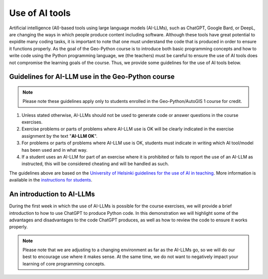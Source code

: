 Use of AI tools
===============

Artificial intelligence (AI)-based tools using large language models (AI-LLMs), such as ChatGPT, Google Bard, or DeepL, are changing the ways in which people produce content including software.
Although these tools have great potential to expidite many coding tasks, it is important to note that one must understand the code that is produced in order to ensure it functions properly.
As the goal of the Geo-Python course is to introduce both basic programming concepts and how to write code using the Python programming language, we (the teachers) must be careful to ensure the use of AI tools does not compromise the learning goals of the course.
Thus, we provide some guidelines for the use of AI tools below.

Guidelines for AI-LLM use in the Geo-Python course
--------------------------------------------------

.. note::

   Please note these guidelines apply only to students enrolled in the Geo-Python/AutoGIS 1 course for credit.

1. Unless stated otherwise, AI-LLMs should not be used to generate code or answer questions in the course exercises.
2. Exercise problems or parts of problems where AI-LLM use is OK will be clearly indicated in the exercise assignment by the text "**AI-LLM OK**".
3. For problems or parts of problems where AI-LLM use is OK, students must indicate in writing which AI tool/model has been used and in what way.
4. If a student uses an AI-LLM for part of an exercise where it is prohibited or fails to report the use of an AI-LLM as instructed, this will be considered cheating and will be handled as such.

The guidelines above are based on the `University of Helsinki guidelines for the use of AI in teaching <https://teaching.helsinki.fi/system/files/inline-files/AI_in_teaching_guidelines_University%20of%20Helsinki_0.pdf>`_.
More information is available in the `instructions for students <https://studies.helsinki.fi/instructions/article/using-ai-support-learning>`_.

An introduction to AI-LLMs
--------------------------

During the first week in which the use of AI-LLMs is possible for the course exercises, we will provide a brief introduction to how to use ChatGPT to produce Python code.
In this demonstration we will highlight some of the advantages and disadvantages to the code ChatGPT produces, as well as how to review the code to ensure it works properly.

.. note::

   Please note that we are adjusting to a changing environment as far as the AI-LLMs go, so we will do our best to encourage use where it makes sense.
   At the same time, we do not want to negatively impact your learning of core programming concepts.
